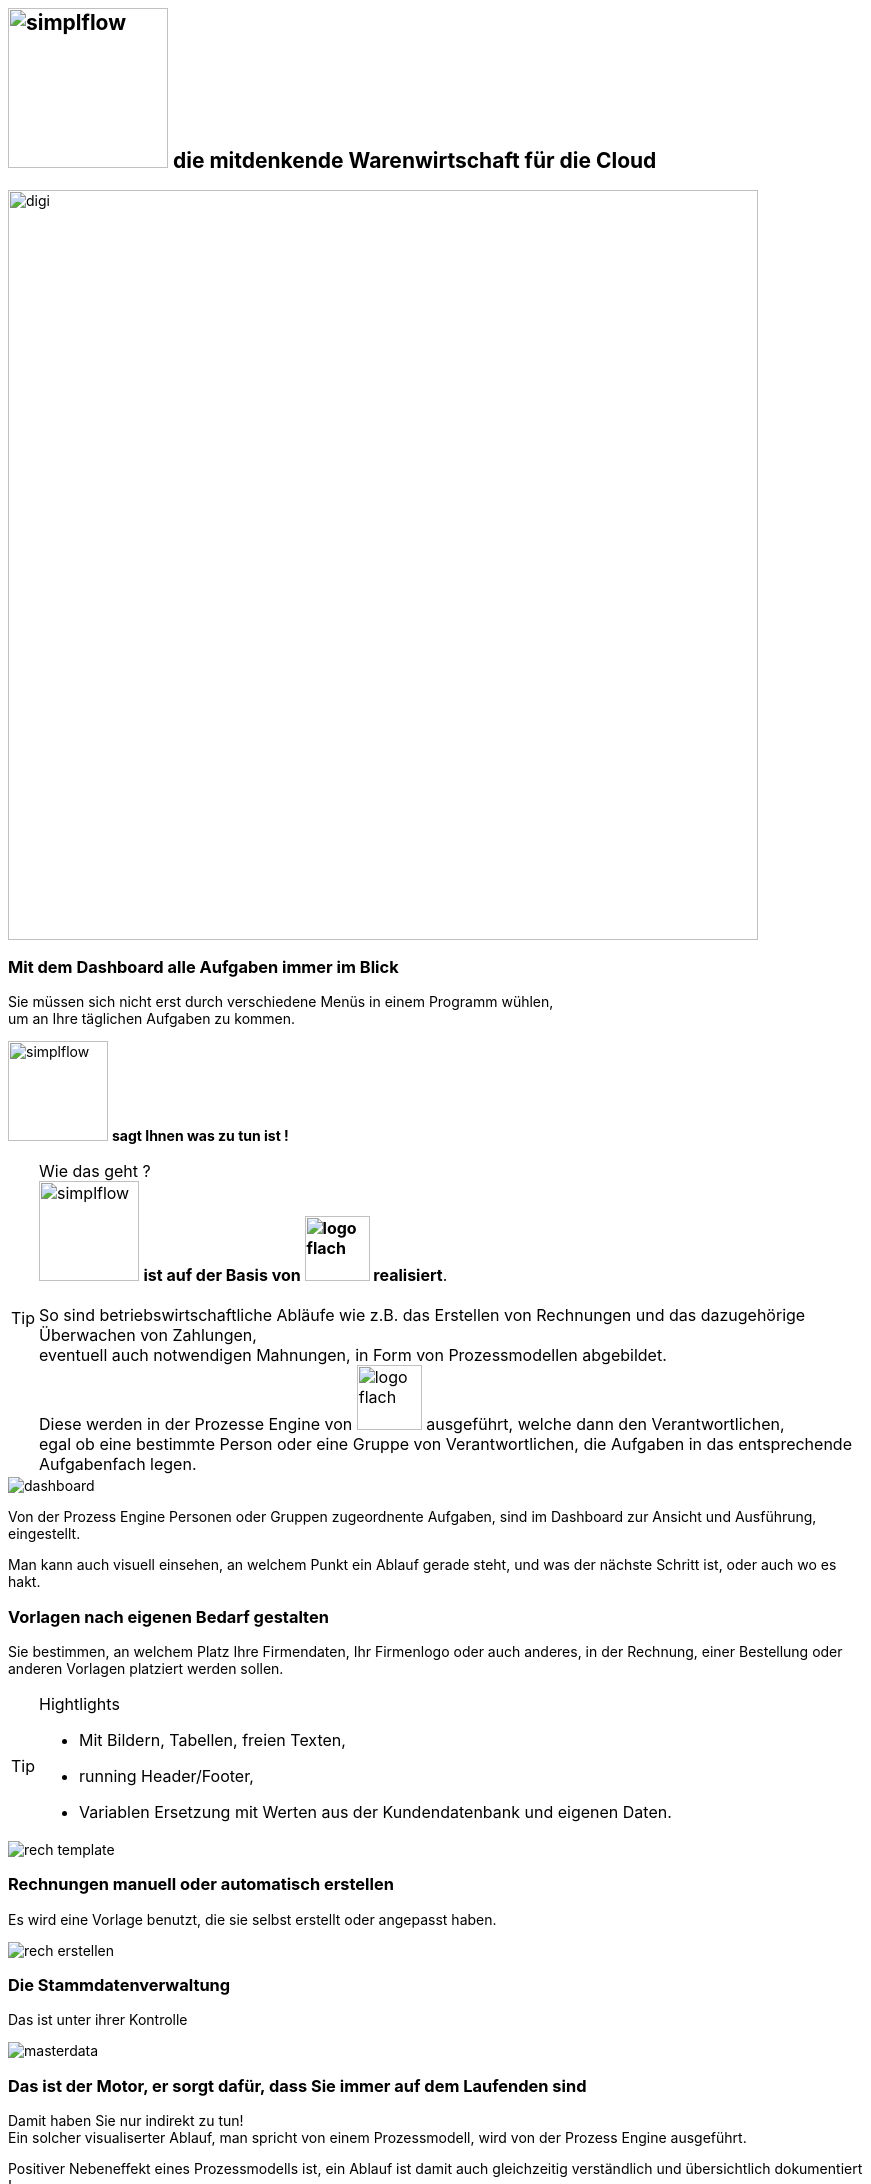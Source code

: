 :linkattrs:


== image:web/images/simplflow.svg[width=160] die mitdenkende Warenwirtschaft für die Cloud  ==

image::web/images/digi.svg[width=750]

=== Mit dem Dashboard alle Aufgaben immer im Blick  ===

Sie müssen sich nicht erst durch verschiedene Menüs in einem Programm wühlen, +
um an Ihre täglichen Aufgaben zu kommen.

image:web/images/simplflow.svg[width=100] *sagt Ihnen was zu tun ist !*

TIP: Wie das geht ? +
image:web/images/simplflow.svg[width=100] *ist auf der Basis von image:web/images/logo-flach.svg[width=65] realisiert*. +
&nbsp; +
So sind betriebswirtschaftliche Abläufe wie z.B. das Erstellen von Rechnungen und das dazugehörige Überwachen von Zahlungen, + 
eventuell auch notwendigen Mahnungen, in Form von Prozessmodellen abgebildet. +
Diese werden in der Prozesse Engine von image:web/images/logo-flach.svg[width=65] ausgeführt, welche dann den Verantwortlichen, +
egal ob eine bestimmte Person oder eine Gruppe von Verantwortlichen, die Aufgaben in das entsprechende Aufgabenfach legen.  



[.width1000]
image::web/images/dashboard.png[]

Von der Prozess Engine Personen oder Gruppen zugeordnente Aufgaben, sind im Dashboard zur Ansicht und Ausführung, eingestellt.

Man kann auch visuell einsehen, an welchem Punkt ein Ablauf gerade steht, und was der nächste Schritt ist, oder auch wo es hakt.


=== Vorlagen nach eigenen Bedarf gestalten  ===


Sie bestimmen, an welchem Platz Ihre Firmendaten, Ihr Firmenlogo oder auch anderes, in der Rechnung, einer Bestellung oder anderen Vorlagen platziert werden sollen.

[TIP] 
.Hightlights
====
* Mit Bildern, Tabellen, freien Texten, +
* running Header/Footer, +
* Variablen Ersetzung mit Werten aus der Kundendatenbank und eigenen Daten. 
====

[.width700]
image::web/images/rech_template.png[]

=== Rechnungen manuell oder automatisch erstellen  ===

Es wird eine Vorlage benutzt, die sie selbst erstellt oder angepasst haben.

[.width1000]
image::web/images/rech_erstellen.png[]

=== Die Stammdatenverwaltung  ===

Das ist unter ihrer Kontrolle

[.width1000]
image::web/images/masterdata.png[]


=== Das ist der Motor, er sorgt dafür, dass Sie immer auf dem Laufenden sind  ===

Damit haben Sie nur indirekt zu tun! +
Ein solcher visualiserter Ablauf, man spricht von einem Prozessmodell, wird von der Prozess Engine ausgeführt.

Positiver Nebeneffekt eines Prozessmodells ist, ein Ablauf ist damit auch gleichzeitig verständlich und übersichtlich dokumentiert !

[.width1000]
image::web/images/innen.png[]

=== Für Entscheidungen wird sich einer Rules Engine bedient ===

[.width1000]
image::web/images/dmn.png[]

Die definierten Regeln (Rules) sind durch Sie jederzeit individuell anpassbar. +
Werden beispielsweise Aufgaben aufgrund bestimmter Parameter durchgeführt, oder sind bestimmten Rollen zugeteilt, +
können Sie diese Parameter und Rollen jederzeit anpassen.

[TIP]
.Beispiel:
====
Bis zu einem Einkaufwert bis 1.000,-Euro kann der Sachbearbeiter im Einkauf frei bestellen, +
ab 1.001,-Euro geht die Bestellung an den Einkaufsleiter, welcher die Bestellung dann freigeben oder ablehnen muss. +
Diese Parameter können Sie jederzeit selbst anpassen.
====


Definierte Rules werden wie auch Prozesse von einer Engine ausgeführt, in diesem Fall von der Rules Engine.
